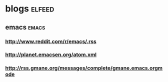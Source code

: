 * blogs                                                              :elfeed:
** emacs                                                             :emacs:
*** http://www.reddit.com/r/emacs/.rss
*** http://planet.emacsen.org/atom.xml
*** http://rss.gmane.org/messages/complete/gmane.emacs.orgmode
